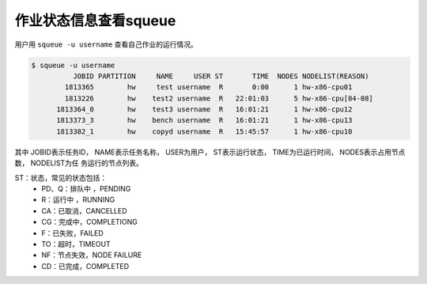 #################################
作业状态信息查看squeue
#################################

用户用 ``squeue -u username`` 查看自己作业的运行情况。

.. code:: bash

   $ squeue -u username
             JOBID PARTITION     NAME     USER ST       TIME  NODES NODELIST(REASON)
           1813365        hw     test username  R       0:00      1 hw-x86-cpu01
           1813226        hw    test2 username  R   22:01:03      5 hw-x86-cpu[04-08]
         1813364_0        hw    test3 username  R   16:01:21      1 hw-x86-cpu12
         1813373_3        hw    bench username  R   16:01:21      1 hw-x86-cpu13
         1813382_1        hw    copyd username  R   15:45:57      1 hw-x86-cpu10



其中
JOBID表示任务ID，
NAME表示任务名称，
USER为用户，
ST表示运行状态，
TIME为已运行时间，
NODES表示占用节点数，
NODELIST为任 务运行的节点列表。

ST：状态，常见的状态包括：
 - PD、Q：排队中 ，PENDING
 - R：运行中 ，RUNNING
 - CA：已取消，CANCELLED
 - CG：完成中，COMPLETIONG
 - F：已失败，FAILED
 - TO：超时，TIMEOUT
 - NF：节点失效，NODE FAILURE
 - CD：已完成，COMPLETED


